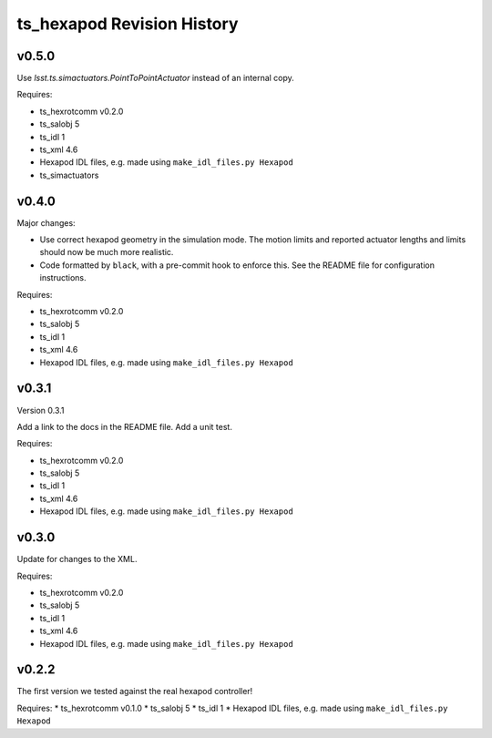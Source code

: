 .. py:currentmodule:: lsst.ts.hexapod

.. _lsst.ts.hexapod.revision_history:

###########################
ts_hexapod Revision History
###########################

v0.5.0
======

Use `lsst.ts.simactuators.PointToPointActuator` instead of an internal copy.

Requires:

* ts_hexrotcomm v0.2.0
* ts_salobj 5
* ts_idl 1
* ts_xml 4.6
* Hexapod IDL files, e.g. made using ``make_idl_files.py Hexapod``
* ts_simactuators

v0.4.0
======

Major changes:

* Use correct hexapod geometry in the simulation mode.
  The motion limits and reported actuator lengths and limits should now be much more realistic.
* Code formatted by ``black``, with a pre-commit hook to enforce this.
  See the README file for configuration instructions.

Requires:

* ts_hexrotcomm v0.2.0
* ts_salobj 5
* ts_idl 1
* ts_xml 4.6
* Hexapod IDL files, e.g. made using ``make_idl_files.py Hexapod``

v0.3.1
======

Version 0.3.1

Add a link to the docs in the README file.
Add a unit test.

Requires:

* ts_hexrotcomm v0.2.0
* ts_salobj 5
* ts_idl 1
* ts_xml 4.6
* Hexapod IDL files, e.g. made using ``make_idl_files.py Hexapod``

v0.3.0
======

Update for changes to the XML.

Requires:

* ts_hexrotcomm v0.2.0
* ts_salobj 5
* ts_idl 1
* ts_xml 4.6
* Hexapod IDL files, e.g. made using ``make_idl_files.py Hexapod``

v0.2.2
======

The first version we tested against the real hexapod controller!

Requires:
* ts_hexrotcomm v0.1.0
* ts_salobj 5
* ts_idl 1
* Hexapod IDL files, e.g. made using ``make_idl_files.py Hexapod``
